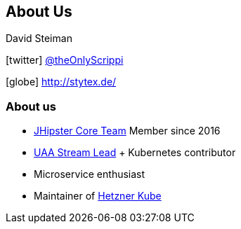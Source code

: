 == About Us

David Steiman

icon:twitter[] https://twitter.com/theOnlyScrippi[@theOnlyScrippi]

icon:globe[] http://stytex.de/[http://stytex.de/]

=== About us

* https://www.jhipster.tech/team[JHipster Core Team] Member since 2016
* https://www.jhipster.tech/team/#jhipster-streams[UAA Stream Lead] + Kubernetes contributor
* Microservice enthusiast
* Maintainer of https://github.com/xetys/hetzner-kube[Hetzner Kube]
